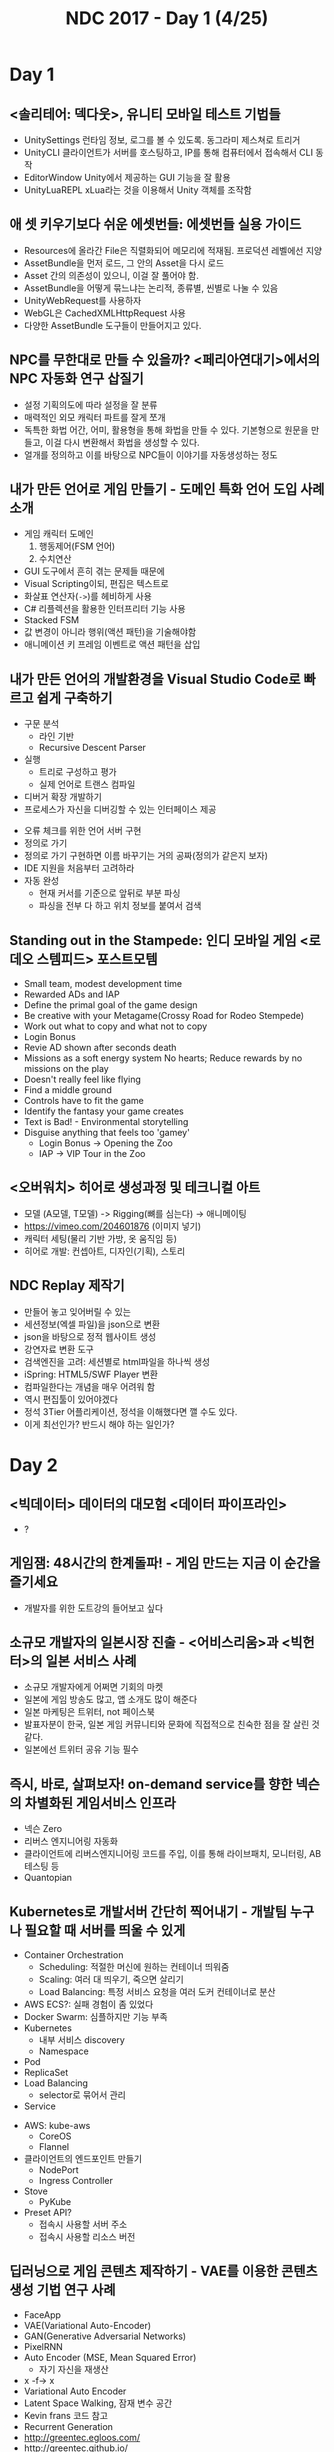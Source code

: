 #+TITLE: NDC 2017 - Day 1 (4/25)

* Day 1
** <솔리테어: 덱다웃>, 유니티 모바일 테스트 기법들
- UnitySettings
  런타임 정보, 로그를 볼 수 있도록. 동그라미 제스쳐로 트리거
- UnityCLI
  클라이언트가 서버를 호스팅하고, IP를 통해 컴퓨터에서 접속해서 CLI 동작
- EditorWindow
  Unity에서 제공하는 GUI 기능을 잘 활용
- UnityLuaREPL
  xLua라는 것을 이용해서 Unity 객체를 조작함

** 애 셋 키우기보다 쉬운 에셋번들: 에셋번들 실용 가이드
- Resources에 올라간 File은 직렬화되어 메모리에 적재됨.
  프로덕션 레벨에선 지양
- AssetBundle을 먼저 로드, 그 안의 Asset을 다시 로드
- Asset 간의 의존성이 있으니, 이걸 잘 풀어야 함.
- AssetBundle을 어떻게 묶느냐는 논리적, 종류별, 씬별로 나눌 수 있음
- UnityWebRequest를 사용하자
- WebGL은 CachedXMLHttpRequest 사용
- 다양한 AssetBundle 도구들이 만들어지고 있다.

** NPC를 무한대로 만들 수 있을까? <페리아연대기>에서의 NPC 자동화 연구 삽질기
- 설정
  기획의도에 따라 설정을 잘 분류
- 매력적인 외모
  캐릭터 파트를 잘게 쪼개
- 독특한 화법
  어간, 어미, 활용형을 통해 화법을 만들 수 있다.
  기본형으로 원문을 만들고, 이걸 다시 변환해서 화법을 생성할 수 있다.
- 얼개를 정의하고 이를 바탕으로 NPC들이 이야기를 자동생성하는 정도

** 내가 만든 언어로 게임 만들기 - 도메인 특화 언어 도입 사례 소개
- 게임 캐릭터 도메인
  1. 행동제어(FSM 언어)
  2. 수치연산

- GUI 도구에서 흔히 겪는 문제들 때문에
- Visual Scripting이되, 편집은 텍스트로
- 화살표 연산자(~->~)를 헤비하게 사용
- C# 리플렉션을 활용한 인터프리터 기능 사용
- Stacked FSM
- 값 변경이 아니라 행위(액션 패턴)을 기술해야함
- 애니메이션 키 프레임 이벤트로 액션 패턴을 삽입

** 내가 만든 언어의 개발환경을 Visual Studio Code로 빠르고 쉽게 구축하기
[[file:_img/screenshot_2017-04-25_14-49-38.png]]

- 구문 분석
  - 라인 기반
  - Recursive Descent Parser
- 실행
  - 트리로 구성하고 평가
  - 실제 언어로 트랜스 컴파일
- 디버거 확장 개발하기
- 프로세스가 자신을 디버깅할 수 있는 인터페이스 제공

[[file:_img/screenshot_2017-04-25_15-00-45.png]]

- 오류 체크를 위한 언어 서버 구현
- 정의로 가기
- 정의로 가기 구현하면 이름 바꾸기는 거의 공짜(정의가 같은지 보자)
- IDE 지원을 처음부터 고려하라
- 자동 완성
  - 현재 커서를 기준으로 앞뒤로 부분 파싱
  - 파싱을 전부 다 하고 위치 정보를 붙여서 검색

** Standing out in the Stampede: 인디 모바일 게임 <로데오 스템피드> 포스트모템
- Small team, modest development time
- Rewarded ADs and IAP
- Define the primal goal of the game design
- Be creative with your Metagame(Crossy Road for Rodeo Stempede)
- Work out what to copy and what not to copy
- Login Bonus
- Revie AD shown after seconds death
- Missions as a soft energy system
  No hearts; Reduce rewards by no missions on the play
- Doesn't really feel like flying
- Find a middle ground
- Controls have to fit the game
- Identify the fantasy your game creates
- Text is Bad! - Environmental storytelling
- Disguise anything that feels too 'gamey'
  - Login Bonus -> Opening the Zoo
  - IAP -> VIP Tour in the Zoo

** <오버워치> 히어로 생성과정 및 테크니컬 아트
- 모델 (A모델, T모델) -> Rigging(뼈를 심는다) -> 애니메이팅
- https://vimeo.com/204601876 (이미지 넣기)
- 캐릭터 세팅(물리 기반 가방, 옷 움직임 등)
- 히어로 개발: 컨셉아트, 디자인(기획), 스토리

[[file:_img/screenshot_2017-04-25_18-11-58.png]]

[[file:_img/screenshot_2017-04-25_18-12-16.png]]

** NDC Replay 제작기
- 만들어 놓고 잊어버릴 수 있는
- 세션정보(엑셀 파일)을 json으로 변환
- json을 바탕으로 정적 웹사이트 생성
- 강연자료 변환 도구
- 검색엔진을 고려: 세션별로 html파일을 하나씩 생성
- iSpring: HTML5/SWF Player 변환
- 컴파일한다는 개념을 매우 어려워 함
- 역시 편집툴이 있어야겠다
- 정석 3Tier 어플리케이션, 정석을 이해했다면 깰 수도 있다.
- 이게 최선인가? 반드시 해야 하는 일인가?

* Day 2
** <빅데이터> 데이터의 대모험 <데이터 파이프라인>
- ?

** 게임잼: 48시간의 한계돌파! - 게임 만드는 지금 이 순간을 즐기세요
- 개발자를 위한 도트강의 들어보고 싶다

** 소규모 개발자의 일본시장 진출 - <어비스리움>과 <빅헌터>의 일본 서비스 사례
- 소규모 개발자에게 어쩌면 기회의 마켓
- 일본에 게임 방송도 많고, 앱 소개도 많이 해준다
- 일본 마케팅은 트위터, not 페이스북
- 발표자분이 한국, 일본 게임 커뮤니티와 문화에 직접적으로 친숙한 점을 잘 살린 것 같다.
- 일본에선 트위터 공유 기능 필수

** 즉시, 바로, 살펴보자! on-demand service를 향한 넥슨의 차별화된 게임서비스 인프라
- 넥슨 Zero
- 리버스 엔지니어링 자동화
- 클라이언트에 리버스엔지니어링 코드를 주입, 이를 통해 라이브패치, 모니터링, AB 테스팅 등
- Quantopian

** Kubernetes로 개발서버 간단히 찍어내기 - 개발팀 누구나 필요할 때 서버를 띄울 수 있게
- Container Orchestration
  - Scheduling: 적절한 머신에 원하는 컨테이너 띄워줌
  - Scaling: 여러 대 띄우기, 죽으면 살리기
  - Load Balancing: 특정 서비스 요청을 여러 도커 컨테이너로 분산
- AWS ECS?: 실패 경험이 좀 있었다
- Docker Swarm: 심플하지만 기능 부족
- Kubernetes
  - 내부 서비스 discovery
  - Namespace

- Pod
- ReplicaSet
- Load Balancing
  - selector로 묶어서 관리
- Service

[[file:_img/screenshot_2017-04-26_14-38-49.png]]

- AWS: kube-aws
  - CoreOS
  - Flannel

- 클라이언트의 엔드포인트 만들기
  - NodePort
  - Ingress Controller

- Stove
  - PyKube

- Preset API?
  - 접속시 사용할 서버 주소
  - 접속시 사용할 리소스 버전
** 딥러닝으로 게임 콘텐츠 제작하기 - VAE를 이용한 콘텐츠 생성 기법 연구 사례
- FaceApp
- VAE(Variational Auto-Encoder)
- GAN(Generative Adversarial Networks)
- PixelRNN
- Auto Encoder (MSE, Mean Squared Error)
  - 자기 자신을 재생산
- x -f-> x
- Variational Auto Encoder
- Latent Space Walking, 잠재 변수 공간
- Kevin frans 코드 참고
- Recurrent Generation
- http://greentec.egloos.com/
- http://greentec.github.io/

[[file:_img/screenshot_2017-04-26_16-44-52.png]]
[[file:_img/screenshot_2017-04-26_16-44-24.png]]

[[file:_img/screenshot_2017-04-26_16-45-00.png]]

[[file:_img/screenshot_2017-04-26_16-43-58.png]]
* Day 3
** DevOps? DevOps 개발자? 북미에서의 6년
- DevOps가 문제를 해결하는 방법: 자동화, 코드화, 간소화
- Glassdoor, Indeed?
- 북미에서 DevOps 인기가 좋다더라
- Rundeck? http://rundeck.org/
- Heterogeneous: 다양한 기술을 조화롭게 쓸 수 있게 해주는 기능들

** 더 좋은 코드를 위한 함수형 프로그래밍 - 모던 C++를 중심으로
- Temporal Coupling
- Identity mutability problem
- Immutability changes everything - http://queue.acm.org/detail.cfm?id=2884038
- CppCon accumulate: in YouTube
- C++20, Ranges
- null - "The worst mistake of computer science"
- Algebraic daya types
- 모나드는 부리또가 아니다
- 안후보님의 어셈블리코드

** 유저의 몰입과 재미를 돕는 메카니컬 콘트롤의 이해
- 스타2: 육체 활동을 쉽게 해준 것이 오히려 몰입감을 깬다

[[file:_img/screenshot_2017-04-27_17-22-59.png]]

[[file:_img/screenshot_2017-04-27_17-22-51.png]]

[[file:_img/screenshot_2017-04-27_17-22-43.png]]

[[file:_img/screenshot_2017-04-27_17-22-32.png]]

[[file:_img/screenshot_2017-04-27_17-22-23.png]]

[[file:_img/screenshot_2017-04-27_17-22-13.png]]

** <After Days>의 시작과 출시까지 - 게이머들이 바꾸는 세상
- 빈곤의 아픔을 강조하기 보단 즐겁게 보여주기
- 게임에 대한 다른 시각을 보여주었다
- Games for Change

[[file:_img/screenshot_2017-04-27_17-23-16.png]]

** 글로벌에 통하는 '엣지' 만들기 - 북미 인기 TOP 10 <이블팩토리>의 개발 전략
- 기획1, 도트2, 클라2
- 엣지 = 차별화 + 간지
  - 차별화: 조합의 문제, 20%의 독특함
- EGG Inc.같은 게임 해보자
- 강남스타일, 베비메탈? 잘할 수 있는 것에 집중
- 현지의 피드백이 절대적
- 직접 사운드 컨텍
- 안 촌스럽게 하기

** <왓 스튜디오 서비스파트> - 왓 스튜디오의 DevOps 살펴보기
